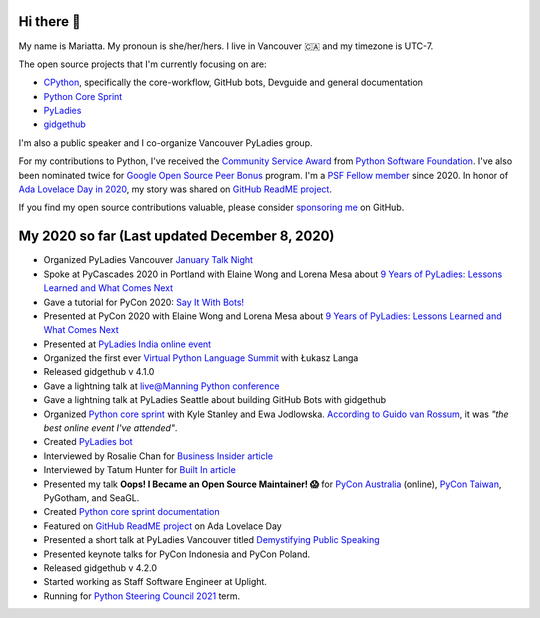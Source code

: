 Hi there 👋
-----------

My name is Mariatta. My pronoun is she/her/hers. I live in Vancouver 🇨🇦  and my timezone is UTC-7.

The open source projects that I'm currently focusing on are:

- `CPython <https://github.com/python/cpython>`_, specifically the core-workflow, GitHub bots, Devguide and general documentation
- `Python Core Sprint <https://github.com/python/core-sprint>`_
- `PyLadies <https://github.com/pyladies/pyladies>`_
- `gidgethub <https://github.com/brettcannon/gidgethub>`_

I'm also a public speaker and I co-organize Vancouver PyLadies group. 

For my contributions to Python, I've received the `Community Service Award <http://pyfound.blogspot.com/2019/02/the-north-star-of-pycascades-core.html>`_ from `Python Software Foundation <https://python.org>`_. I've also been nominated twice for
`Google Open Source Peer Bonus <https://opensource.googleblog.com/2020/04/announcing-2020-first-quarter-google.html>`_ program. I'm a `PSF Fellow member <http://pyfound.blogspot.com/2020/10/python-software-foundation-fellow.html>`_ since 2020. In honor of `Ada Lovelace Day in 2020 <https://twitter.com/github/status/1316061242788851712>`_, my story was shared on `GitHub ReadME project <https://github.com/readme/mariatta-wijaya>`_.

If you find my open source contributions valuable, please consider `sponsoring me <https://github.com/sponsors/Mariatta>`_ on GitHub.


My 2020 so far (Last updated December 8, 2020)
----------------------------------------------

- Organized PyLadies Vancouver `January Talk Night <https://www.meetup.com/PyLadies-Vancouver/events/267096492/>`_

- Spoke at PyCascades 2020 in Portland with Elaine Wong and Lorena Mesa about `9 Years of PyLadies: Lessons Learned and What Comes Next <https://2020.pycascades.com/talks/9-years-of-pyladies-lessons-learned-and-what-comes-next/>`_

- Gave a tutorial for PyCon 2020: `Say It With Bots! <https://www.youtube.com/watch?v=JWhywJHIMfs>`_

- Presented at PyCon 2020 with Elaine Wong and Lorena Mesa about `9 Years of PyLadies: Lessons Learned and What Comes Next <https://www.youtube.com/watch?v=KRwpY2TixAs>`_

- Presented at `PyLadies India online event <https://www.youtube.com/watch?v=c2e8y_c-rMM>`_

- Organized the first ever `Virtual Python Language Summit <https://us.pycon.org/2020/events/languagesummit/>`_ with Łukasz Langa 

- Released gidgethub v 4.1.0

- Gave a lightning talk at `live@Manning Python conference <https://www.youtube.com/watch?v=xB7LMkaZgSg>`_

- Gave a lightning talk at PyLadies Seattle about building GitHub Bots with gidgethub

- Organized `Python core sprint <https://github.com/python/core-sprint>`_ with Kyle Stanley and Ewa Jodlowska. `According to Guido van Rossum <https://twitter.com/mariatta/status/1320043125482483713>`_, it was *"the best online event I've attended"*.

- Created `PyLadies bot <https://github.com/pyladies/pyladies-bot>`_

- Interviewed by Rosalie Chan for `Business Insider article <https://www.businessinsider.com/companies-github-terms-master-slave-blacklist-whitelist-open-source-2020-6?>`_

- Interviewed by Tatum Hunter for `Built In article <https://builtin.com/software-engineering-perspectives/offensive-code-terminology-changes>`_

- Presented my talk **Oops! I Became an Open Source Maintainer! 😱**   for `PyCon Australia <https://2020.pycon.org.au/program/jzw83q/>`_ (online), `PyCon Taiwan <https://tw.pycon.org/2020/en-us/conference/keynotes/>`_, PyGotham, and SeaGL.

- Created `Python core sprint documentation <https://python-core-sprint-2020.readthedocs.io/>`_

- Featured on `GitHub ReadME project <https://github.com/readme/mariatta-wijaya>`_ on Ada Lovelace Day

- Presented a short talk at PyLadies Vancouver titled `Demystifying Public Speaking <https://www.youtube.com/watch?v=ab9pinvc1Hc>`_

- Presented keynote talks for PyCon Indonesia and PyCon Poland.

- Released gidgethub v 4.2.0

- Started working as Staff Software Engineer at Uplight.

- Running for `Python Steering Council 2021 <https://discuss.python.org/t/steering-council-nomination-mariatta-2021-term/5765>`_ term.





